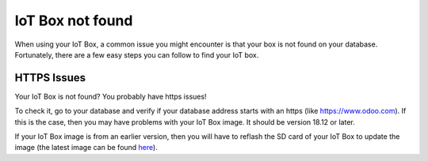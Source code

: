 =================
IoT Box not found
=================

When using your IoT Box, a common issue you might encounter is that your
box is not found on your database. Fortunately, there are a few easy
steps you can follow to find your IoT box.

HTTPS Issues
============

Your IoT Box is not found? You probably have https issues!

To check it, go to your database and verify if your database address
starts with an https (like https://www.odoo.com). If this is the case,
then you may have problems with your IoT Box image. It should be version
18.12 or later.

If your IoT Box image is from an earlier version, then you will have to
reflash the SD card of your IoT Box to update the image (the latest
image can be found `here <http://nightly.odoo.com/master/posbox/iotbox/>`__).

.. seealso::
   - :doc:`flash_sdcard`
